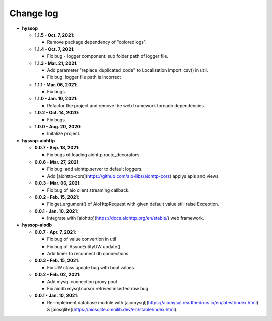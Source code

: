 Change log
=====================================

* **hyssop**

  * **1.1.5 - Oct. 7, 2021**:
    
    * Remove package dependency of "coloredlogs".

  * **1.1.4 - Oct. 7, 2021**:

    * Fix bug - logger component: sub folder path of logger file.

  * **1.1.3 - Mar. 21, 2021**:

    * Add parameter "replace_duplicated_code" to Localization import_csv() in util.
    * Fix bug: logger file path is incorrect

  * **1.1.1 - Mar. 06, 2021**:

    * Fix bugs.

  * **1.1.0 - Jan. 10, 2021**:

    * Refactor the project and remove the web framework tornado dependencies. 

  * **1.0.2 - Oct. 14, 2020**:

    * Fix bugs.

  * **1.0.0 - Aug. 20, 2020**:

    * Initalize project.

* **hyssop-aiohttp**

  * **0.0.7 - Sep. 18, 2021**:

    * Fix bugs of loading aiohttp route_decorators

  * **0.0.6 - Mar. 27, 2021**:

    * Fix bug: add aiohttp.server to default loggers.
    * Add [aiohttp-cors](https://github.com/aio-libs/aiohttp-cors) applys apis and views

  * **0.0.3 - Mar. 06, 2021**:

    * Fix bug of aio client streaming callback.

  * **0.0.2 - Feb. 15, 2021**:

    * Fix get_argument() of AioHttpRequest with given default value still raise Exception.

  * **0.0.1 - Jan. 10, 2021**:

    * Integrate with [aiohttp](https://docs.aiohttp.org/en/stable/) web framework.

* **hyssop-aiodb**

  * **0.0.7 - Apr. 7, 2021**:

    * Fix bug of value convertion in util
    * Fix bug of AsyncEntityUW update().
    * Add timer to reconnect db connections

  * **0.0.3 - Feb. 15, 2021**:

    * Fix UW class update bug with bool values.

  * **0.0.2 - Feb. 02, 2021**:

    * Add mysql connection proxy pool
    * Fix aiodb mysql cursor retrived inserted row bug

  * **0.0.1 - Jan. 10, 2021**:
  
    * Re-implement database module with [aiomysql](https://aiomysql.readthedocs.io/en/latest/index.html) & [aiosqlite](https://aiosqlite.omnilib.dev/en/stable/index.html).
